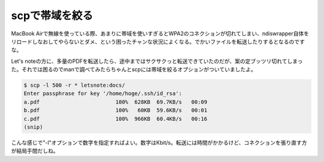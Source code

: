 scpで帯域を絞る
===============

MacBook Airで無線を使っている際、あまりに帯域を使いすぎるとWPA2のコネクションが切れてしまい、ndiswrapper自体をリロードしなおしてやらないとダメ、という困ったチャンな状況によくなる。でかいファイルを転送したりするとなるのですな。

Let's noteの方に、多量のPDFを転送したら、途中まではサクサクっと転送できていたのだが、案の定ブッツリ切れてしまった。それでは困るのでmanで調べてみたらちゃんとscpには帯域を絞るオプションがついていましたよ。




.. code-block:: sh


   $ scp -l 500 -r * letsnote:docs/ 
   Enter passphrase for key '/home/hoge/.ssh/id_rsa': 
   a.pdf                        100%  628KB  69.7KB/s   00:09    
   b.pdf                        100%   60KB  59.6KB/s   00:01    
   c.pdf                        100%  966KB  60.4KB/s   00:16 
   (snip)




こんな感じで"-l"オプションで数字を指定すればよい。数字はKbit/s。転送には時間がかかるけど、コネクションを張り直す方が結局手間だしね。






.. author:: default
.. categories:: Unix/Linux,network
.. tags::
.. comments::
